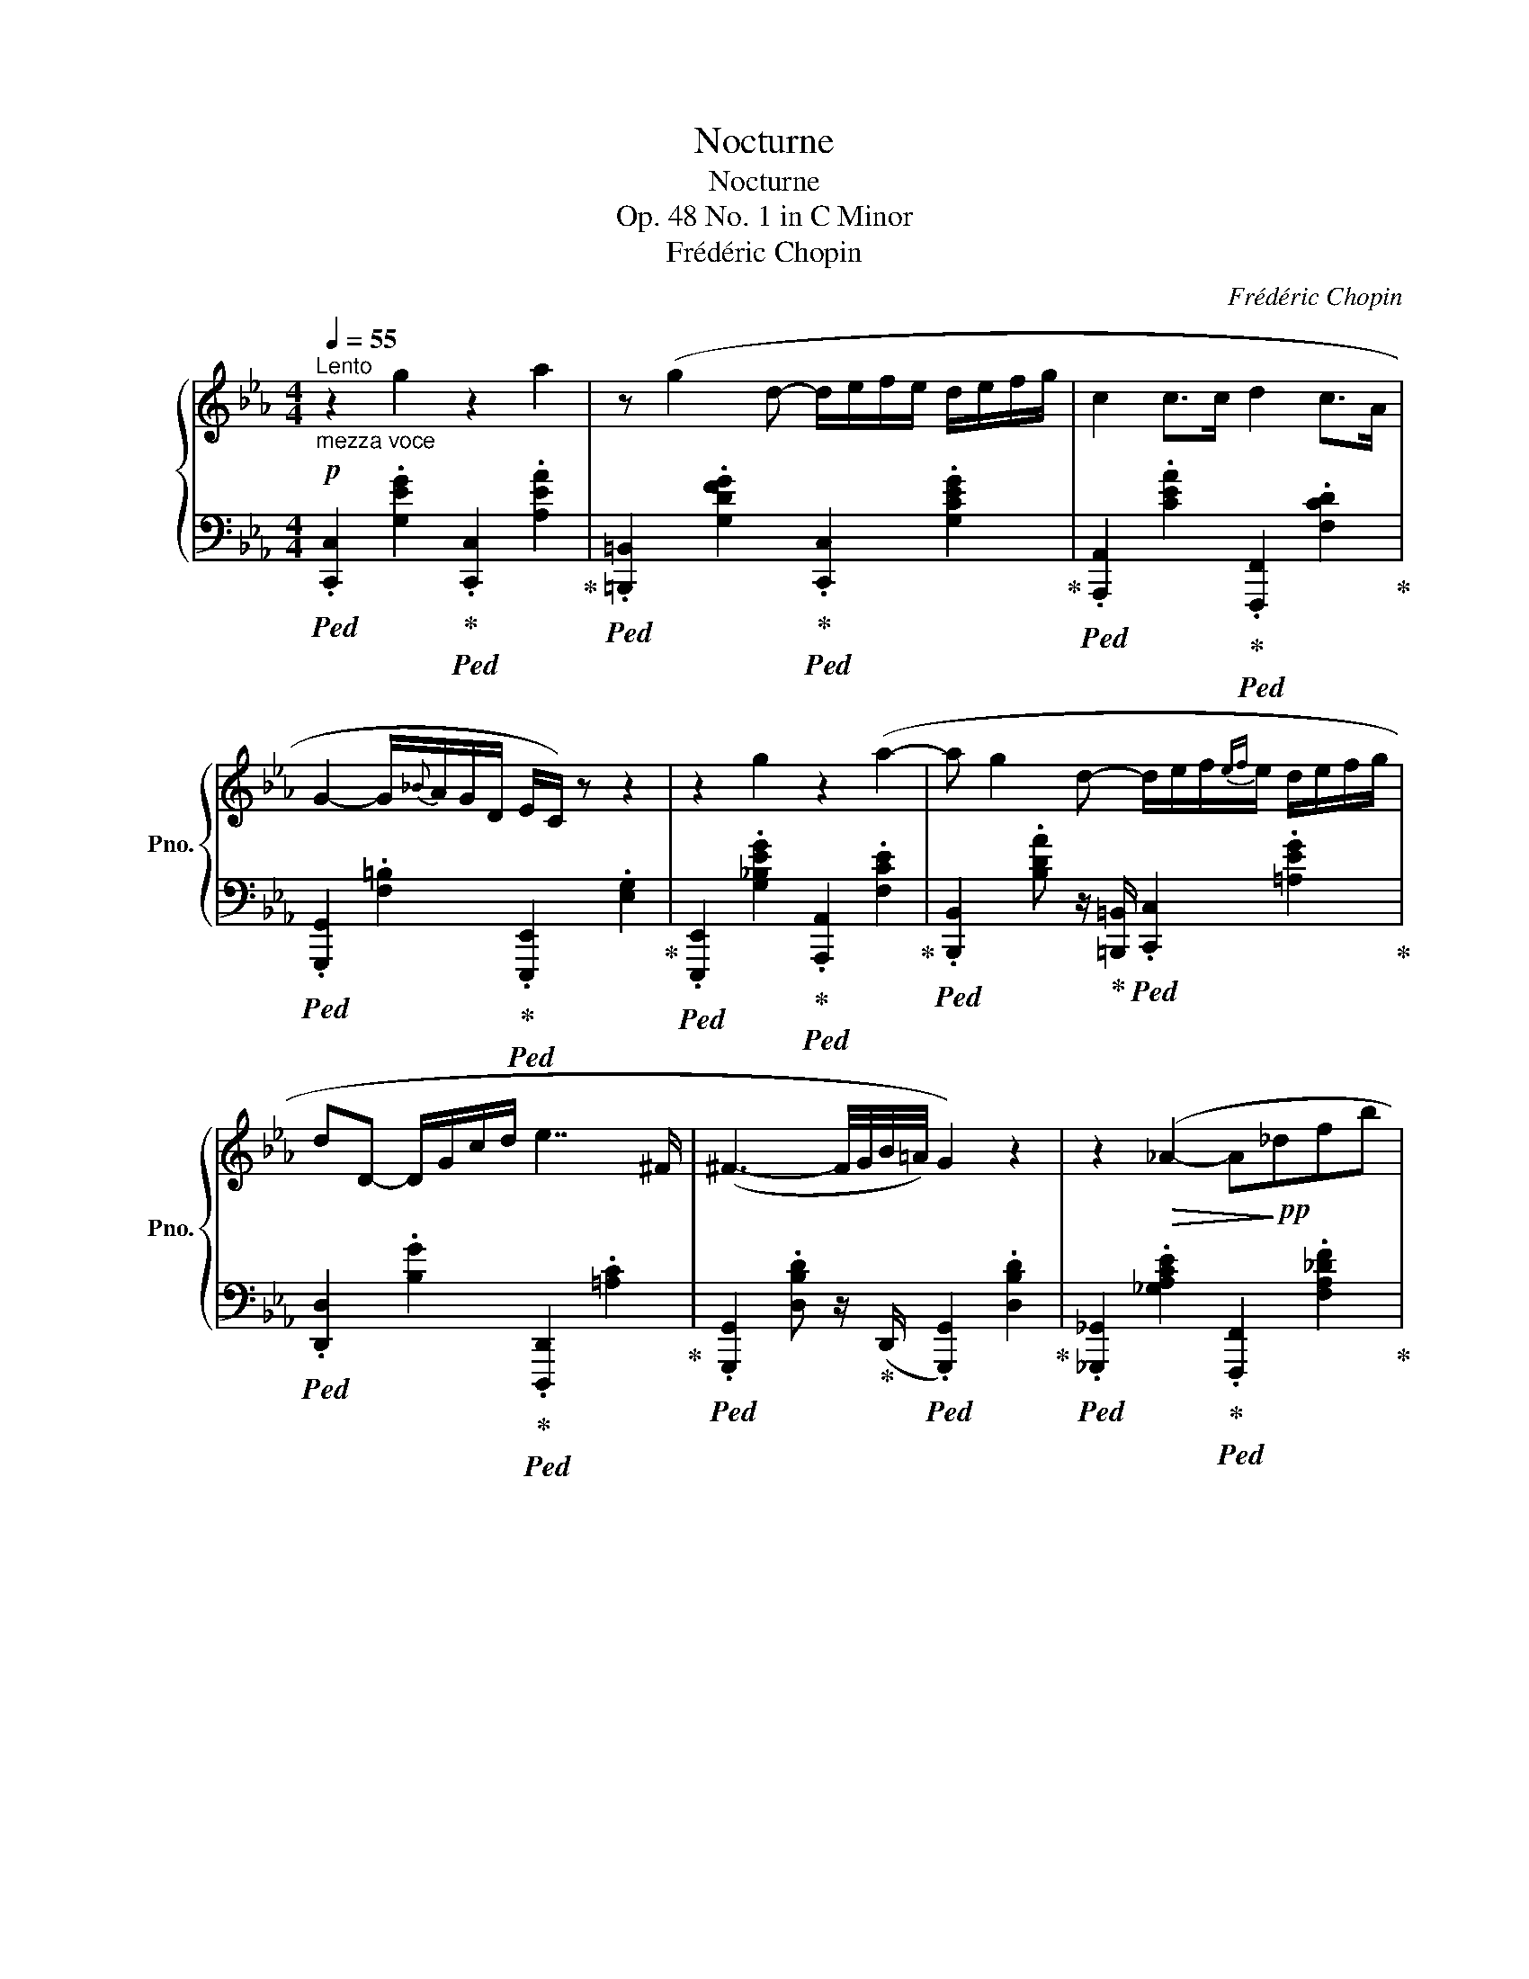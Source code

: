 X:1
T:Nocturne
T:Nocturne
T:Op. 48 No. 1 in C Minor
T:Frédéric Chopin
C:Frédéric Chopin
%%score { ( 1 3 4 ) | 2 }
L:1/8
Q:1/4=55
M:4/4
K:Eb
V:1 treble nm="鋼琴" snm="Pno."
V:3 treble 
V:4 treble 
V:2 bass 
V:1
"^Lento""_mezza voce"!p! z2 g2 z2 a2 | z (g2 d- d/e/f/e/ d/e/f/g/ | c2 c>c d2 c>A | %3
 G2-"^" G/{_B}A/G/D/ E/C/) z z2 | z2 g2 z2 (a2- | a g2 d- d/e/f/{ef}e/ d/e/f/g/ | %6
 dD- D/G/c/d/ e7/2 ^F/ | (^F3- F/4G/4B/4=A/4) G2) z2 | z2!>(! (_A2- A!>)!!pp!_dfb | %9
 (7:3:5(a3- (a)_GAe) (3:2:6a/"^"_g/[Q:1/4=25](4:1:4f/ (F/A/_d/)[Q:1/4=55]"^.25" f2) z2 | %10
!p!!>(! z2 (G2{A_B}!>)!!pp!!<(! A/G/=B/c/ d/e/c'/a/!<)! |!p! g2- (6:4:6g/^c/"^"d/g/f/e/ e2) z2 | %12
 z2!>(! (=B2-!>)!!pp! Bcde) | z2!p!!>(! (d2-!>)!!pp! defg | %14
!p! gfac d[Q:1/4=42](e{efede}[Q:1/4=55]"^.25"g)f | d4) z4 | z2 g2 z2 a2 | %17
 z (g2 d- d/e/f/{ef}e/ d/e/f/g/ |{/g} c4) z2 (f2{x} |{/=B} e3 d-!<(! d/c/d/{cd}c/ =B/c/d/e/!<)! | %20
!mf! .G2) (!>!c'2-!>(! c'/=b/_b/=a/!>)!!p! _a/f/A/_d/- | %21
!<(! [=Ed]/"^"c/{_e}_d/c/ ^d/=e/a/g/ F/c/f/g/ b/a/c/=d/ | %22
 _e2) z!<)!!f! (3(c/"^"d/c/"^ten." !>!G2) z (3(G/"_"A/G/ | %23
"^ten."[Q:1/4=50] !>!C8-)[Q:1/4=46][Q:1/4=38][Q:1/4=22] || %24
[K:C][Q:1/4=50]"^Poco più lento" ([CE]4 D2 E>F | %25
 [CE]2)[I:staff +1] [E,G,]2 [E,C]2[I:staff -1] ([CE]2 | %26
 [CG]4 [CE]2!<(![I:staff +1]{/E} [E,A,D]>[E,A,-C-]!<)! | %27
!mf!!>(! [D,^F,A,CD]4!>)!!p! [D,G,B,D]2!<(![I:staff -1] [^D=FG]2!<)! | %28
 [EGe]4!p! [=DG=d]2 [EGe][FGBf]) | ([EGce]2 [G,CEG]2 !arpeggio![CEAc]2 !arpeggio![EGBe]2 | %30
 !arpeggio![EGceg]4 [E^GBe]2 [CDAd])z/([B,F=G]/ |{/B,-} [B,FGd]4 !arpeggio![CEc]4) | %32
 ([Aca]4 [Gcg]2 [GAca]2) | [^FAd^f]2 [CDAd]>[D^Ad] [DBd]2 [DFd]2 | %34
 !arpeggio![Bdb]4 [Ada]2 [AB^db]2 | !arpeggio![^GBe^g]4 [=GBe=g]2[Q:1/4=40] [FGg]2 | %36
[Q:1/4=50]!pp! (!arpeggio![Eceg]4 [FGBdg]2 [FGBeg][Q:1/4=40][FGBfg] | %37
[Q:1/4=50] [Eceg]2)!<(! ([G,CEG]2"_cresc." [CEAc]2[Q:1/4=45] [EGBe]2!<)! | %38
[Q:1/4=50]!mf! [Gceg])!p![Q:1/4=68]!<(! (3(!>![^F,^F]/"^"[G,G]/[G,G]/ (3[G,G]/!<)!"^"!mf!!>(![_A,_A]/[A,A]/ (3[A,A]/"^"[G,G]/!>)!!p![G,G]/)!mf![Q:1/4=50] [EGe]2[Q:1/4=40] [DGd]!p![Q:1/4=50][G,B,=FG] | %39
[Q:1/4=40] !>![DFGd][Q:1/4=68]"_cresc." (3([^F,^F]/[G,G]/[G,G]/ (3[^G,^G]/[A,A]/[A,A]/ (3[^A,^A]/[B,B]/[B,B]/!mf![Q:1/4=50] !>![CEc]4 | %40
!f![Q:1/4=40] [=Ac=a])!mf![Q:1/4=68]"_cresc." (3([B,B]/[Cc]/[Cc]/ (3[Cc]/[^C^c]/[Cc]/ (3[Cc]/[Dd]/[_E_e]/!f![Q:1/4=50] !>![G=c_eg]!mf![Q:1/4=68]"_cresc." (3[=Cc]/[^C^c]/[Cc]/ (3[Cc]/[Dd]/[Dd]/ (3[Dd]/[_E_e]/!f![Q:1/4=50]!>![GA=ca]/ | %41
 !>![^FAd^f][Q:1/4=68]!mf!"_cresc." (3[^C^c]/[Dd]/[Dd]/ (3[Dd]/[^D^d]/[Dd]/ (3[Dd]/[Ee]/[Ee]/ (3[Ee]/[=F=f]/[Ff]/ (3[Ff]/[^F^f]/[Q:1/4=64][Ff]/[Q:1/4=60] (3[Ff]/[Q:1/4=56][Gg]/[Q:1/4=52][^G^g]/[Q:1/4=48] (3[Gg]/[Q:1/4=44][Aa]/[Q:1/4=40][^A^a]/ | %42
!f! !>![B=db])!mf![Q:1/4=68]"_cresc." (3([^C^c]/[Dd]/[Dd]/ (3[Dd]/[^D^d]/[Dd]/ (3[Dd]/[Ee]/[=F=f]/!f![Q:1/4=50] !>![AB=da])!mf![Q:1/4=68]"_cresc." (3([=Dd]/[^D^d]/[Dd]/ (3[Dd]/[Ee]/[Ee]/ (3[Ee]/[Q:1/4=50][Ff]/!f!!>![AB^db]/) | %43
 !>!.[^GBe^g]!mf![Q:1/4=68]"_cresc." (3([^D^d]/[Ee]/[Ee]/ (3[Ee]/[Ff]/[Ff]/ (3[Ff]/[^F^f]/[Ff]/ (3[Ff]/[=G=g]/[Gg]/[Q:1/4=64] (3[Gg]/[G=fg]/[Gfg]/[Q:1/4=60] (3[Gfg]/[Gfg]/[Gfg]/[Q:1/4=56] (3[GBfg]/[GBfg]/[Q:1/4=42][GBfg]/) | %44
!ff![Q:1/4=40]!>(! [ege'][I:staff +1]({^F,G,)}!>)![Q:1/4=50]!f! TG,3({F,G,)}[Q:1/4=30]!<(![I:staff -1] ([ege']"_rtien."[Q:1/4=40][dgd'][Q:1/4=36][ege'][Q:1/4=32][fgbf']!<)! | %45
[Q:1/4=12]!ff! (3!>![egc'e']/)[Q:1/4=36]!8va(! [c'c'']/[d'd'']/[Q:1/4=42] (3!>![c'c'']/[gg']/[aa']/[Q:1/4=50] (3!>![gg']/[ee']/[ff']/!8va)![Q:1/4=60] (3!>![ee']/[cc']/[dd']/[Q:1/4=68] (3!>![cc']/[Gg]/[Aa]/ (3!>![Gg]/[Ee]/[Ff]/ (3!>![Ee]/[Cc]/[Dd]/ (3!>![Cc]/!>![A,A]/!>![E,E]/ | %46
[Q:1/4=24] (3!>![G,CEG]/!ff![Q:1/4=36] [_e_e']/[dd']/[Q:1/4=42] (3[^c^c']/[=c=c']/[Bb]/[Q:1/4=50] (3[_B_b]/[Aa]/[^G^g]/[Q:1/4=60] (3[=G=g]/[^F^f]/[=F=f]/[Q:1/4=56] (!>![=e^g=e']2 !>![dfd']!>![FGd=g])[Q:1/4=50] | %47
[Q:1/4=40]"_riten." !>![dfgbd'][Q:1/4=36]!8va(! (3[e'e'']/[Q:1/4=39][d'd'']/[Q:1/4=42][aa']/ (3[gg']/[ee']/[dd']/!8va)! (3[Aa]/[Gg]/[G,B,FG]/ !>![CEc]2[Q:1/4=44] z2[Q:1/4=42][Q:1/4=46][Q:1/4=48] || %48
[K:Eb][Q:1/4=96]"^Doppio movimento"!pp! z2 !^!g2 z2 !^!a2 | %49
 (6:4:6[FGd][FGd][FGd] [FGd][FGd][FG][Q:1/4=80] [EGd]/.!^![Gce]/.!^![Gcf]/.!^![Gce]/ .!^![Gcd]/.!^![Gce]/.!^![Gcf]/.!^![Gcg]/ | %50
[Q:1/4=96] (!^!c2 (3!^!c3/2x[Q:1/4=74]!^![EAc]/[Q:1/4=96] !^!d2 (3:2:4!^!c-x[Q:1/4=74]c/!^![CDA]/ | %51
[Q:1/4=96] !^!G2[Q:1/4=80]!<(! !^![=B,DFG]/{/_B}!^![B,DFA]/!^![B,DFG]/!^![B,D]/!mp! (3:2:4!^!E/!<)!!>(!!^!C/)[Q:1/4=96][I:staff +1] E,E, (3E,E,E,!>)! | %52
!pp![I:staff -1] z2 !^!g2 z2 !^!a2- | %53
 (6:4:6[ABd][ABd][ABd] [Ad][Ad][Ad][Q:1/4=80] [Gcf]/.!^![Gce]/.!^![Gcf]/.!^![Gce]/ .!^![Gcd]/.!^![Gce]/.!^![G=Acf]/.!^![GAceg]/ | %54
[Q:1/4=96]!<(! (3(!^![Bd]G!>!D-[Q:1/4=80] D/!^![DG]/!^![DGc]/!^![DGd]/!<)![Q:1/4=96]!mp! !^!e2- e!^!^F) | %55
!>(! (3:2:2!^!^F2 !^!G-!>)!!p! G4 !>!G2- | (=G2 !^!A2- (6:4:6Ax!^!_d!^!fx!^!_b | %57
!mf!!>(! !^!a2- (3a2[Q:1/4=74] !^!_g/!^![_GAf]/)[Q:1/4=96] !^!f4-!>)! | %58
!p! f2 !>!G2[Q:1/4=80]!<(! .!^![EA]/.!^![EG]/.!^![EG=B]/.!^![EGc]/ .!^![EGcd]/.!^![Gce]/.!^![cec']/.!^![cea]/!<)! | %59
[Q:1/4=96]!mf! !>!g2-[Q:1/4=70] (6:4:6g/.!^!^c/.!^!d/.!^!g/.!^!f/.!^!e/[Q:1/4=96]!>(! !>!e x x2!>)! | %60
!p! z2 (!>!=B2-!<(! (3Bx!^!c(3!^!dx!^!e)!<)! | z2 (!>!d2-!<(! (3dx!^!e(3!^!fx!^!g)!<)! | %62
!>(! (3!^!gx!>)!!p!!^!f(3!^!ax!^!c (3!^!dx!^!e[Q:1/4=64] (7:4:7!^![Ace]/!^![Acf]/!^![Ace]/"^"!^![Acd]/!^![Ace]/!^![Aceg]/!^![Acef]/ | %63
[Q:1/4=96]"_cresc." !>!d8 | z2 (!^!g2 z2 !^!a2 | %65
!mf!!>(! (6:4:5z x !^!g2 x !^!f-!>)![Q:1/4=80]!p!!<(! .!^![GBdf]/.!^![GBe]/.!^![GBf]/.!^![GBe]/ .!^![GBd]/.!^![GBe]/.!^![GBf]/.!^![GBg]/!<)! | %66
[Q:1/4=40]!<(!{/[Gcg]} !^!c2)[Q:1/4=96] (3(!^!cx!^!c !^!c2 (3!^!fx!^!e!<)! | %67
!mf! !^!e2-!>(! (3ex!^!d-!>)![Q:1/4=80]!p!!<(! [EAd]/.!^![EAc]/.!^![EAd]/.!^![EAc]/ .!^![EA=B]/.!^![EAc]/.!^![EAd]/.!^![EAe]/!<)! | %68
[Q:1/4=96] !^!G2)!f! (!>!c'2[Q:1/4=80] [cdc']/[cd=b]/[cd_b]/[cd=a]/ [cd_a]/[Acf]/[Fc]/[FAcd]/ | %69
 [=EBc=e]/[FBcf]/[EBce]/[DBcd]/ [EBce]/[Bcf]/[Bcea]/[Bceg]/ [Fc]/[Fce]/[Fcf]/[cg]/ [cdb]/[cda]/[Fc]/[Fcd]/ | %70
[Q:1/4=96]!>(! !^!_e3)!>)![Q:1/4=90] x[Q:1/4=30][Q:1/4=84]"^ten."!>(! !^!G3!>)![Q:1/4=78] x[Q:1/4=20][Q:1/4=12] | %71
"^ten."!ff![Q:1/4=74] !>!C4-!p!!<(! (C/_D/F/A/ _d/=e/f/a/!<)![Q:1/4=68][Q:1/4=62][Q:1/4=56][Q:1/4=50][Q:1/4=44] | %72
!mf! (!>!=B,4-) B,/A/G/^F/ =F/G,/F/E/ | %73
[Q:1/4=42]"_dim. e rall." !>!C8-)[Q:1/4=40][Q:1/4=38][Q:1/4=36] | %74
[Q:1/4=34] (C/G,/[Q:1/4=33]C/D/[Q:1/4=32] E/^F/[Q:1/4=31]A/G/[Q:1/4=30] =B/d/[Q:1/4=29]c/e/[Q:1/4=28] ^f/g/[Q:1/4=20]{/_b}a/[Q:1/4=18]g/ | %75
[Q:1/4=36] c'2) z2!pp! [CE]2[Q:1/4=32] [CE]2 |[Q:1/4=28] !fermata![CE]8 |] %77
V:2
!ped! .[C,,C,]2 .[G,EG]2!ped-up!!ped! .[C,,C,]2 .[A,EA]2!ped-up! | %1
!ped! .[=B,,,=B,,]2 .[G,DFG]2!ped-up!!ped! .[C,,C,]2 .[G,CEG]2!ped-up! | %2
!ped! .[A,,,A,,]2 .[CEA]2!ped-up!!ped! .[F,,,F,,]2 .[F,CD]2!ped-up! | %3
!ped! .[G,,,G,,]2 .[F,=B,]2!ped-up!!ped! .[E,,,E,,]2 .[E,G,]2!ped-up! | %4
!ped! .[E,,,E,,]2 .[G,_B,EG]2!ped-up!!ped! .[A,,,A,,]2 .[F,CE]2!ped-up! | %5
!ped! .[B,,,B,,]2 .[B,DA] z/!ped-up! [=B,,,=B,,]/!ped! .[C,,C,]2 .[=A,EG]2!ped-up! | %6
!ped! .[D,,D,]2 .[B,G]2!ped-up!!ped! .[D,,,D,,]2 .[=A,C]2!ped-up! | %7
!ped! .[G,,,G,,]2 .[D,B,D] z/!ped-up! (D,,/!ped! .[G,,,G,,]2) .[D,B,D]2!ped-up! | %8
!ped! .[_G,,,_G,,]2 .[_G,A,CE]2!ped-up!!ped! .[F,,,F,,]2 .[F,A,_DF]2!ped-up! | %9
!ped! .[C,,,C,,]2 .[E,A,E]2!ped-up!!ped! .[_D,,,_D,,]2 .[F,A,_D] z/ .[C,,C,]/!ped-up! | %10
!ped! .[=B,,,=B,,]2 .[G,=DF]2!ped-up!!ped! .[C,,C,]2 .[G,CG]2!ped-up! | %11
!ped! .[D,,D,]2 .[G,=B,FG]2!ped-up!!ped! .[E,,E,]2 .[G,=CG] z/ .[E,,E,]/!ped-up! | %12
!ped! .[F,,F,]2 .[A,DA]2!ped-up!!ped! .[E,,E,]2 .[G,CG] z/ .[C,,C,]/!ped-up! | %13
!ped! .[=B,,,=B,,]2 .[G,DFG]2!ped-up!!ped! .[C,,C,]2 .[G,CEG] z/ .C,,/!ped-up! | %14
!ped! .[F,,,F,,]2 !arpeggio!.[F,CA]2!ped-up!!ped! .[A,,,A,,]2 !arpeggio!.[F,CA]2!ped-up! | %15
!ped! .[B,,,B,,]2 !arpeggio!.[F,B,DA] z/!ped-up!!ped! ([B,,,B,,]/ [=B,,,=B,,]2) .[G,DFG] z/ [G,,,G,,]/!ped-up! | %16
!ped! .[C,,C,]2[I:staff -1] .[C=E_B]2!ped-up!!ped![I:staff +1] .[F,,,F,,]2[I:staff -1] .[C_EA]2!ped-up! | %17
!ped![I:staff +1] .[B,,,B,,]2 !arpeggio!.[F,B,DA]2!ped-up!!ped! .[E,,E,]2 .[G,B,DG]2!ped-up! | %18
!ped! .[A,,,A,,]2 .[A,CG]2!ped-up!!ped! .[D,,D,]2 .[A,CF]2!ped-up! | %19
!ped! .[G,,,G,,]2 .[G,=B,F]2!ped-up!!ped! .[A,,,A,,]2 .[E,A,E]2!ped-up! | %20
!ped! .[E,,,E,,]2 .[E,G,C]2!ped-up!!ped! .[F,,,F,,]2 .[_D,A,_D]2!ped-up! | %21
!ped! .[G,,,G,,]2 .[=E,B,C]2!ped-up!!ped! .[A,,,A,,]2 .[F,C]2!ped-up! | %22
!ped! !>!.[G,,,G,,]2 .[E,G,C]2!ped-up!!ped! !>!.[G,,,G,,]2 .[D,G,=B,]2!ped-up! | !>![C,,,C,,-]8 || %24
[K:C]!ped! [C,,C,]4!ped-up!!ped! [G,,,G,,]2 G,,>!ped-up!G,, | %25
!ped! [C,,C,]2 [C,,C,]2 [C,,G,,C,]2 [C,,C,]2 | %26
 [C,,G,,E,]4!ped-up!!ped! [A,,E,]2 [A,,,A,,]>!ped-up![A,,,A,,-] | %27
!ped! [D,,A,,]4 [G,,,G,,]2!ped-up! [G,,=F,]2 | %28
!ped! !arpeggio![C,,G,,C,G,]4!ped-up!!ped! [C,,G,,F,G,]2!ped-up!!ped! [C,,G,,C,G,]!ped-up!!ped![C,,G,,D,G,]!ped-up! | %29
!ped! !arpeggio![C,,G,,C,G,]2 !arpeggio![C,,G,,E,]2!ped-up!!ped! !arpeggio![A,,E,A,]2 !arpeggio![E,,E,B,]2!ped-up! | %30
!ped! !arpeggio![C,,G,,C,E,G,C]4!ped-up!!ped! [E,,B,,^G,]2 [F,,D,A,]z/!ped-up!!ped![=G,,D,=G,]/ | %31
!>(! [G,,-D,G,]2 !>![G,,,G,,]2!ped-up!!ped! !arpeggio![C,,G,,C,G,]4!>)!!ped-up! | %32
!ped! !arpeggio![F,,C,F,C]4!ped-up!!ped! [E,,C,G,]2!ped-up!!ped! [_E,,C,A,]2!ped-up! | %33
!ped! !arpeggio![D,,A,,D,A,]2 [^F,,D,A,]>[F,,D,^A,]!ped-up!!ped! [G,,D,B,]2!ped-up!!ped! [=A,,D,C]2!ped-up! | %34
!ped! !arpeggio![G,,D,G,D]4 [^F,,D,A,]2!ped-up! [=F,,B,,^D,B,]2 | %35
!ped! !arpeggio![E,,B,,E,B,]4!ped-up!!ped! [E,,B,,E,B,]2!ped-up!!ped! [G,,=D,B,]2!ped-up! | %36
!ped! !arpeggio![C,,G,,C,G,]4!ped-up! [C,,G,,G,]2!ped! [C,,G,,G,][C,,G,,G,]!ped-up! | %37
!ped! [C,,G,,C,G,]2 [C,,G,,E,]2!ped-up!!ped! [A,,E,A,]2!ped-up!!ped! [G,,E,C]2!ped-up! | %38
!ped! !>![G,,,G,,] (3([^F,,,^F,,]/!ped-up!"^"[G,,,G,,]/[G,,,G,,]/ (3[G,,,G,,]/"^"[_A,,,_A,,]/[A,,,A,,]/ (3[A,,,A,,]/"^"[G,,,G,,]/[G,,,G,,]/)!ped!!>(! !arpeggio!.[G,,D,=F,C]2!ped-up! [G,,D,F,B,]!>)!!ped!!>![G,,,G,,] | %39
 !>![G,,D,F,B,] (3[^F,,,^F,,]/!ped-up![G,,,G,,]/[G,,,G,,]/ (3[^G,,,^G,,]/[A,,,A,,]/[A,,,A,,]/ (3[^A,,,^A,,]/[B,,,B,,]/[B,,,B,,]/ !>![C,,C,]4 | %40
!ped! !arpeggio![=F,,C,=F,C]!ped-up! (3[B,,,B,,]/[C,,C,]/[C,,C,]/ (3[C,,C,]/[^C,,^C,]/[C,,C,]/ (3[C,,C,]/[D,,D,]/[_E,,_E,]/!ped! !>![_E,G,=C_E] (3[=C,,=C,]/!ped-up![^C,,^C,]/[C,,C,]/ (3[C,,C,]/[D,,D,]/[D,,D,]/ (3[D,,D,]/[_E,,_E,]/!>![E,G,A,E]/ | %41
!ped! !>![D,A,D] (3[^C,,^C,]/!ped-up![D,,D,]/[D,,D,]/ (3[D,,D,]/[^D,,^D,]/[D,,D,]/ (3[D,,D,]/[E,,E,]/[E,,E,]/ (3[E,,E,]/[F,,F,]/[F,,F,]/ (3[F,,F,]/[^F,,^F,]/[F,,F,]/ (3[F,,F,]/[G,,G,]/[^G,,^G,]/ (3[G,,G,]/[A,,A,]/[^A,,^A,]/ | %42
!ped! !>![=G,,=D,B,] (3[^C,,^C,]/!ped-up![D,,D,]/[D,,D,]/ (3[D,,D,]/[^D,,^D,]/[D,,D,]/ (3[D,,D,]/[E,,E,]/[F,,F,]/!ped! !>![F,A,B,=DF] (3([=D,,=D,]/!ped-up![^D,,^D,]/[D,,D,]/ (3[D,,D,]/[E,,E,]/[E,,E,]/ (3[E,,E,]/[F,,F,]/!>![F,A,B,^D]/) | %43
!ped! !>!.[E,B,E] (3[^D,,^D,]/!ped-up![E,,E,]/[E,,E,]/ (3[E,,E,]/[F,,F,]/[F,,F,]/ (3[F,,F,]/[^F,,^F,]/[F,,F,]/ (3[^F,,^F,]/[G,,G,]/[G,,G,]/ (3[G,,G,]/[_A,,_A,]/[=A,,=A,]/ (3[^A,,^A,]/[B,,B,]/[C,C]/ (3[^C,^C]/[=D,=D]/[^D,^D]/ | %44
!ped! [=A,,G,=CE]({^F,,G,,)} TG,,3({F,,G,,-)}!ped-up!!ped! [G,,,G,,][K:treble] [G,D=FB]!ped-up!!ped![G,Ec][G,DGd]!ped-up! | %45
[K:bass]!ped! (3!arpeggio!!>![C,G,CG]/[K:treble] [Cc]/!ped-up![Dd]/ (3!>![Cc]/[G,G]/[A,A]/[K:bass] (3!>![G,G]/[E,E]/[F,F]/ (3!>![E,E]/[C,C]/[D,D]/ (3!>![C,C]/[G,,G,]/[A,,A,]/ (3!>![G,,G,]/[E,,E,]/[F,,F,]/ (3!>![E,,E,]/[C,,C,]/[D,,D,]/ (3!>![C,,C,]/!>![A,,,A,,]/!>![E,,,E,,]/ | %46
!ped! (3!>![G,,,G,,]/ [_E,_E]/[D,D]/!ped-up! (3[^C,^C]/[=C,=C]/[B,,B,]/ (3[_B,,_B,]/[A,,A,]/[^G,,^G,]/ (3[=G,,=G,]/[^F,,^F,]/[=F,,=F,]/!ped! (3[=E,,=E,]/[^D,,^D,]/[=D,,=D,]/ (3[^C,,^C,]/[=C,,=C,]/[=B,,,=B,,]/!ped-up!!ped! (3[_B,,,_B,,]/[A,,,A,,]/[_A,,,_A,,]/!ped-up!!ped! (3[G,,,G,,]/[^F,,,^F,,]/[=A,,,=A,,]/!ped-up! | %47
!ped! !arpeggio![G,,D,=F,B,][K:treble] (3[Ee]/!ped-up![Dd]/[A,A]/[K:bass] (3[G,G]/[E,E]/[D,D]/ (3[A,,A,]/[G,,G,]/[G,,,G,,]/ (3([C,,,C,,]/!p!!>(![G,,,G,,]/)"^accel."[G,,,G,,]/ (3([G,,,G,,]/[C,,C,]/)[C,,C,]/ (3([C,,C,]/[G,,G,]/)[G,,G,]/ (3([G,,G,]/[C,C]/)[C,C]/!>)! || %48
[K:Eb]!ped! (3([C,C]"_"[E,C][G,E] (3[E,C]"_"[G,E][E,C])!ped-up!!ped! (3([F,,F,][F,C][A,E] (3[F,C][A,E][F,C])!ped-up! | %49
!ped! (3[=B,,,=B,,][B,,G,][D,D] (3[B,,G,][D,D][B,,G,]!ped-up!!ped! (3[C,,C,][C,G,][E,E] (3[C,G,][E,E][C,G,]!ped-up! | %50
!ped! (3[A,,,A,,][C,A,][E,C] (3[C,A,][E,C][C,A,]!ped-up!!ped! (3[F,,,F,,][D,F,A,][F,A,C] (3[D,F,A,][F,A,C][D,F,A,]!ped-up! | %51
!ped! (3[G,,,G,,][G,,D,][D,G,]!ped-up!!ped! (3[G,,D,][D,G,][G,,D,]!ped-up!!ped! (3[C,,C,][G,,C,][C,G,] (3[G,,C,][C,G,][G,,C,]!ped-up! | %52
!ped! (3[E,,,E,,][E,B,][G,E] (3[E,B,][G,E][E,B,]!ped-up!!ped! (3[A,,,A,,][F,C][A,E] (3[F,C][A,E][F,C]!ped-up! | %53
!ped! (3[B,,,B,,][B,,A,][F,D] (3[B,,A,][F,D][=B,,,=B,,]!ped-up!!ped! (3[C,,C,][C,G,][E,E] (3[C,G,][E,E][C,G,]!ped-up! | %54
!ped! (3[D,,D,][B,,G,][D,B,] (3[B,,G,][D,B,][D,,D,]!ped-up!!ped! (3[D,,,D,,][D,=A,][A,C] (3[D,A,][A,C][D,A,]!ped-up! | %55
!ped! (3[G,,,G,,][G,,D,][D,G,] (3[G,,D,][D,G,]D,,!ped-up!!ped! (3[G,,,G,,][G,,D,][D,G,] (3[G,,D,][D,G,][G,,,G,,]!ped-up! | %56
!ped! (3[_G,,,_G,,][G,,E,][C,A,] (3[G,,E,][C,A,][G,,,G,,]!ped-up!!ped! (3[F,,,F,,][F,,_D,][D,A,] (3[F,,D,][D,A,][F,,,F,,]!ped-up! | %57
!ped! (3[C,,C,][C,A,][E,E] (3[C,A,][E,E][C,,C,]!ped-up!!ped! (3[_D,,_D,][D,A,][F,_D] (3[D,A,][F,D][C,,C,]!ped-up! | %58
!ped! (3[=B,,,=B,,][B,,G,][=D,=D] (3[B,,G,][D,G,][B,,,B,,]!ped-up!!ped! (3[C,,C,][C,G,][E,C] (3[C,G,][E,E][C,,C,]!ped-up! | %59
!ped! (3[D,,D,][D,G,][G,D] (3[D,G,][G,D][D,,D,]!ped-up!!ped! (3[E,,E,][E,C][G,E] (3[E,C][G,E][E,,E,]!ped-up! | %60
!ped! (3[F,,F,][F,=B,][B,F] (3[F,B,][B,F][F,,F,]!ped-up!!ped! (3[E,,E,][C,G,][G,C] (3[C,G,][G,C][C,,C,]!ped-up! | %61
!ped! (3[=B,,,=B,,][B,,G,][D,D] (3[B,,G,][D,D][B,,,B,,]!ped-up!!ped! (3[C,,C,][C,G,][E,C] (3[C,G,][E,G,E][C,,C,]!ped-up! | %62
!ped! (3[F,,,F,,][F,A,C][A,CE] (3[F,A,C][A,CE][F,,,F,,]!ped-up!!ped! (3[A,,,A,,][F,A,C][A,CE] (3[F,A,C][A,CE][A,,,A,,]!ped-up! | %63
!ped! (3[B,,,B,,][B,,A,][F,D] (3[B,,A,][F,D][B,,,B,,]!ped-up!!ped! (3[=B,,,=B,,][B,,G,][D,D] (3[B,,G,][D,D][B,,,B,,]!ped-up! | %64
!ped! (3[C,,C,][G,_B,C][B,C=E] (3[G,B,C][B,CE][C,,C,]!ped-up!!ped! (3[F,,F,][F,C][A,CE] (3[F,A,C][A,CF][F,,F,]!ped-up! | %65
!ped! (3[B,,,B,,][F,A,C][A,C_E] (3[F,A,C][A,B,D][B,,,B,,]!ped-up!!ped! (3[E,,E,][E,G,B,][G,B,D] (3[E,G,B,][G,B,D][E,,E,]!ped-up! | %66
!ped! (3[A,,,A,,][C,E,A,][E,A,C] (3[C,E,A,][E,A,C][A,,,A,,]!ped-up!!ped! (3[D,,D,][D,F,A,][F,A,C] (3[D,F,A,][F,A,C][D,,D,]!ped-up! | %67
!ped! (3[G,,,G,,][D,F,A,][F,A,C] (3[D,G,][G,=B,][G,,,G,,]!ped-up!!ped! (3[A,,,A,,][C,A,][E,A,C] (3[C,A,][E,A,C][A,,,A,,]!ped-up! | %68
!ped! (3[E,,,E,,]E,[G,E] (3[E,G,C][G,CG][E,,,E,,]!ped-up!!ped! (3[F,,,F,,][F,CD][CDF] (3[F,CD][CDA][F,,,F,,]!ped-up! | %69
!ped! (3[G,,,G,,][G,C][CG] (3[G,C][CG][G,,,G,,]!ped-up!!ped! (3[A,,,A,,][F,C][CF] (3[F,CD][CDA][A,,,A,,]!ped-up! | %70
!ped! (3[G,,,G,,][C,G,][G,C] (3[C,G,][G,C][C,G,]!ped-up!!ped! (3[G,,,G,,][G,,D,][D,G,] (3[G,,D,][D,G,][G,,,G,,]!ped-up! | %71
!ped! (3[_G,,,_G,,][G,,E,][E,A,] (3[G,,E,][E,A,][G,,,G,,]!ped-up!!ped! (3[F,,,F,,][F,,_D,][D,A,] (3[F,,D,][D,A,][F,,,F,,]!ped-up! | %72
!ped! (3([=G,,,=G,,][G,,=D,][D,F,] (3[F,A,][F,A,][F,A,]) (3([G,,,G,,][G,,D,][D,F,]!ped-up!!ped! (3[F,=B,][F,B,][F,B,])!ped-up! | %73
!ped! (3(C,,,G,,[G,,E,] (3[E,G,][E,G,]).G,,, (3.C,,(G,,[G,,E,] (3[E,G,][E,G,]).G,,,!ped-up! | %74
!ped! C,,,2!ped-up! z2 z4 | z4!ped! [C,,C,]2 [C,,C,]2 | !fermata![C,,G,,C,]8!ped-up! |] %77
V:3
 x8 | x8 | x8 | x8 | x8 | x8 | x8 | x8 | x8 | x8 | x8 | x8 | x8 | x8 | x8 | x8 | x8 | x8 | x8 | %19
 x8 | x8 | x8 | x8 | z2!>(![I:staff +1] ([G,_B,]2 [^F,=A,]2 [=F,_A,]2)!>)! || %24
[K:C] !stemless![E,G,]4 !stemless![F,G,B,]2 !stemless![F,G,B,]3/2 !stemless![F,G,B,]/ | %25
 E,2 x4 G,2 | G,4 A,2 x2 | x6 [G,B,]2 | x8 | x8 | x8 | x8 | x8 | x8 | x8 | %35
 x6[I:staff -1] (3(=d"^"f3/2e/) | x8 | x8 | x8 | x8 | x8 | x8 | x8 | x8 | x8 | %45
 x/3!8va(! x8/3!8va)! x5 | x8 | x!8va(! x2!8va)! x5 || %48
[K:Eb] (3z"^" [Gce][Gce] (3[Gce][Gce][Gce] (3[Ace][Ace][Ace] (3[Ace][Ace][Ace] | %49
 (6:4:5z x !^!g2 x !^!d- x4 | (3A[EA][EA] (3[EA][EA][EA] (3[DA][DA][DA] (3[DA][DA][DA] | %51
 (3[CDF][CDF][CDF] x3/2[I:staff +1] !stemless![F,G,]/ (3:2:4!stemless![E,G,]/ !stemless![E,G,]/[I:staff -1] x x x2 | %52
[I:staff +1] (3[E,G,_B,][I:staff -1] [Gce][Gce] (3[Gce][Gce][Gce] (3[Ace][Ace][Ace] (3[Ace][Ace][Ace] | %53
 (6:4:5a x !^!g2 x !^!f- x4 | (3[DG]DD x2 (3[EG][EG][EG] (3[E^F][EF][CE] | %55
 (3[B,D][B,D][B,D] (3[B,D][B,D][B,D]"_cresc." (3[B,D][=B,D][B,D] (3[B,D][B,D][B,D] | %56
 (3[=B,D][CE][CE] (3[CE][CE][CE] (3[A,_D][A,D][DA] (3[FA_d][FAd][_Bd] | %57
 (3[_GAe][GAe][GAe] (3[GAe][GAe][GAe] (3[FA_d][FAd][FAd] (3[FAd][FAd][FAd] | %58
 (3[F=G=d][FGd][FGd] (3[DF][DF][DF] x4 | %59
 (3[FG=B][FGB][FGB] (3:2:6[FGB]/[FGB]/[FGB]/[FGB]/[FGB]/[GB]/ (3[G=c][Gc][Gc] (3[Gc][Gc][Gc] | %60
 (3[DA][DA][DA] (3[DA][DA][DA] (3[EG][EG][EG] (3[EG][EG][EG] | %61
 (3[FG][FG][FG] (3[FG][FG][FG] (3[EG][EG][EGc] (3[Gc][Gce][Gce] | %62
 (3[Ace][Ace][Ace] (3[Ace][Ace][FA] (3[FAc][FAc][FAc] x2 | %63
 (3[FAB][FAB][FAB] (3[FAB][FB][FA] (3[FG][FG][FG] (3[FG]{/_B}[FA][FG] | %64
 (3[=EG_Bc=e][EGBce][GBce] (3[Bce][Bce][Bce] (3[Ace][Ace][Ace] (3[Acf][Acf][Acf] | %65
 (3[Ac_e][Ace][Ace] (3[Ace][ABd][ABd] x4 | %66
 (3[GA][GA][GA] (3[GA][GA][GA] (3[FA][FA][FA] (3[FAc][FAc][FAc] | %67
 (3[FAc][FAc][FAc] (3[FG=B][FGB][FGB] x4 | (3[G,C][G,C]C (3[cg][cg][cg] x4 | x8 | %70
 (3[_EGc][EGc][EGc]!mp!!<(! (3[EGc][EGc][EG]!<)! (3[CD][CD][CD]!mp!!<(! (3[=B,D][B,D]B,!<)! | %71
[I:staff +1] [E,A,] x7 | x8 | x8 | x8 | x4 !stemless![E,G,]2 !stemless![E,G,]2 | %76
 !stemless![E,G,]8 |] %77
V:4
 x8 | x8 | x8 | x8 | x8 | x8 | x8 | x8 | x8 | x8 | x8 | x8 | x8 | x8 | x8 | x8 | x8 | x8 | x8 | %19
 x8 | x8 | x8 | x8 | x8 ||[K:C] x8 | x8 | x8 | x8 | x8 | x8 | x8 | x8 | x8 | x8 | x8 | x8 | x8 | %37
 x8 | x8 | x8 | x8 | x8 | x8 | x8 | x8 | x/3!8va(! x8/3!8va)! x5 | x8 | x!8va(! x2!8va)! x5 || %48
[K:Eb] x8 | x8 | x8 | x8 | x8 | x8 | x8 | x8 | x8 | x8 | x8 | x8 | x8 | x8 | x8 | x8 | x8 | x8 | %66
 x8 | x8 | x8 | x8 | %70
 x2 (3:2:5x x (3.!^![EGc]/"_".!^![EGd]/!f!.!^![EGc]/ x2 (3:2:5x x (3.!^![=B,DG]/"_".!^![B,DA]/.!^![B,DG]/ | %71
 x8 | x8 | x8 | x8 | x8 | x8 |] %77

